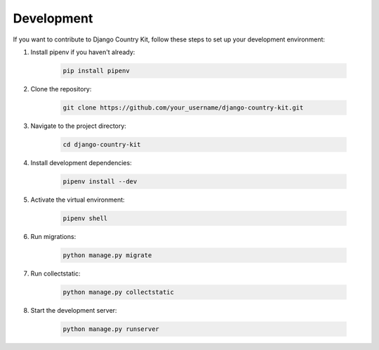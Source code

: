 Development
===========

If you want to contribute to Django Country Kit, follow these steps to set up your development environment:

1. Install pipenv if you haven't already:

    .. code-block:: bash

        pip install pipenv

2. Clone the repository:

    .. code-block:: bash

        git clone https://github.com/your_username/django-country-kit.git

3. Navigate to the project directory:

    .. code-block:: bash

        cd django-country-kit

4. Install development dependencies:

    .. code-block:: bash

        pipenv install --dev

5. Activate the virtual environment:

    .. code-block:: bash

        pipenv shell

6. Run migrations:

    .. code-block:: bash

        python manage.py migrate

7. Run collectstatic:

    .. code-block:: bash

        python manage.py collectstatic

8. Start the development server:

    .. code-block:: bash

        python manage.py runserver
